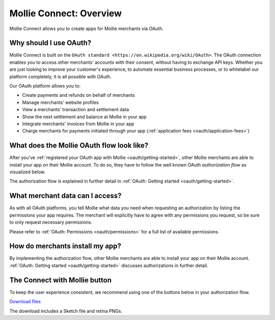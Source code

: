 .. _oauth/overview:

Mollie Connect: Overview
========================

Mollie Connect allows you to create apps for Mollie merchants via OAuth.

Why should I use OAuth?
-----------------------
Mollie Connect is built on the ``OAuth standard <https://en.wikipedia.org/wiki/OAuth>``. The OAuth connection enables you to access other merchants' accounts with
their consent, without having to exchange API keys. Whether you are just looking to improve your customer's experience,
to automate essential business processes, or to whitelabel our platform completely, it is all possible with OAuth.

Our OAuth platform allows you to:

* Create payments and refunds on behalf of merchants
* Manage merchants' website profiles
* View a merchants' transaction and settlement data
* Show the next settlement and balance at Mollie in your app
* Integrate merchants' invoices from Mollie in your app
* Charge merchants for payments initiated through your app (:ref:`application fees <oauth/application-fees>`)

What does the Mollie OAuth flow look like?
------------------------------------------
After you've :ref:`registered your OAuth app with Mollie <oauth/getting-started>`, other Mollie merchants are able to
install your app on their Mollie account. To do so, they have to follow the well known OAuth *authorization flow* as
visualized below.

.. image:: images/oauth-overview-flow@2x.png

The authorization flow is explained in further detail in :ref:`OAuth: Getting started <oauth/getting-started>`.

What merchant data can I access?
--------------------------------
As with all OAuth platforms, you tell Mollie what data you need when requesting an authorization by listing the
permissions your app requires. The merchant will explicitly have to agree with any permissions you request, so be sure
to only request necessary permissions.

Please refer to :ref:`OAuth: Permissions <oauth/permissions>` for a full list of available permissions.

How do merchants install my app?
--------------------------------
By implementing the authorization flow, other Mollie merchants are able to install your app on their Mollie account.
:ref:`OAuth: Getting started <oauth/getting-started>` discusses authorizations in further detail.

The Connect with Mollie button
------------------------------
To keep the user experience consistent, we recommend using one of the buttons below in your authorization flow.

.. image:: images/button-small@2x.png

`Download files <https://www.mollie.com/assets/images/branding/connect-button/connect-with-mollie.zip>`_

The download includes a Sketch file and retina PNGs.
